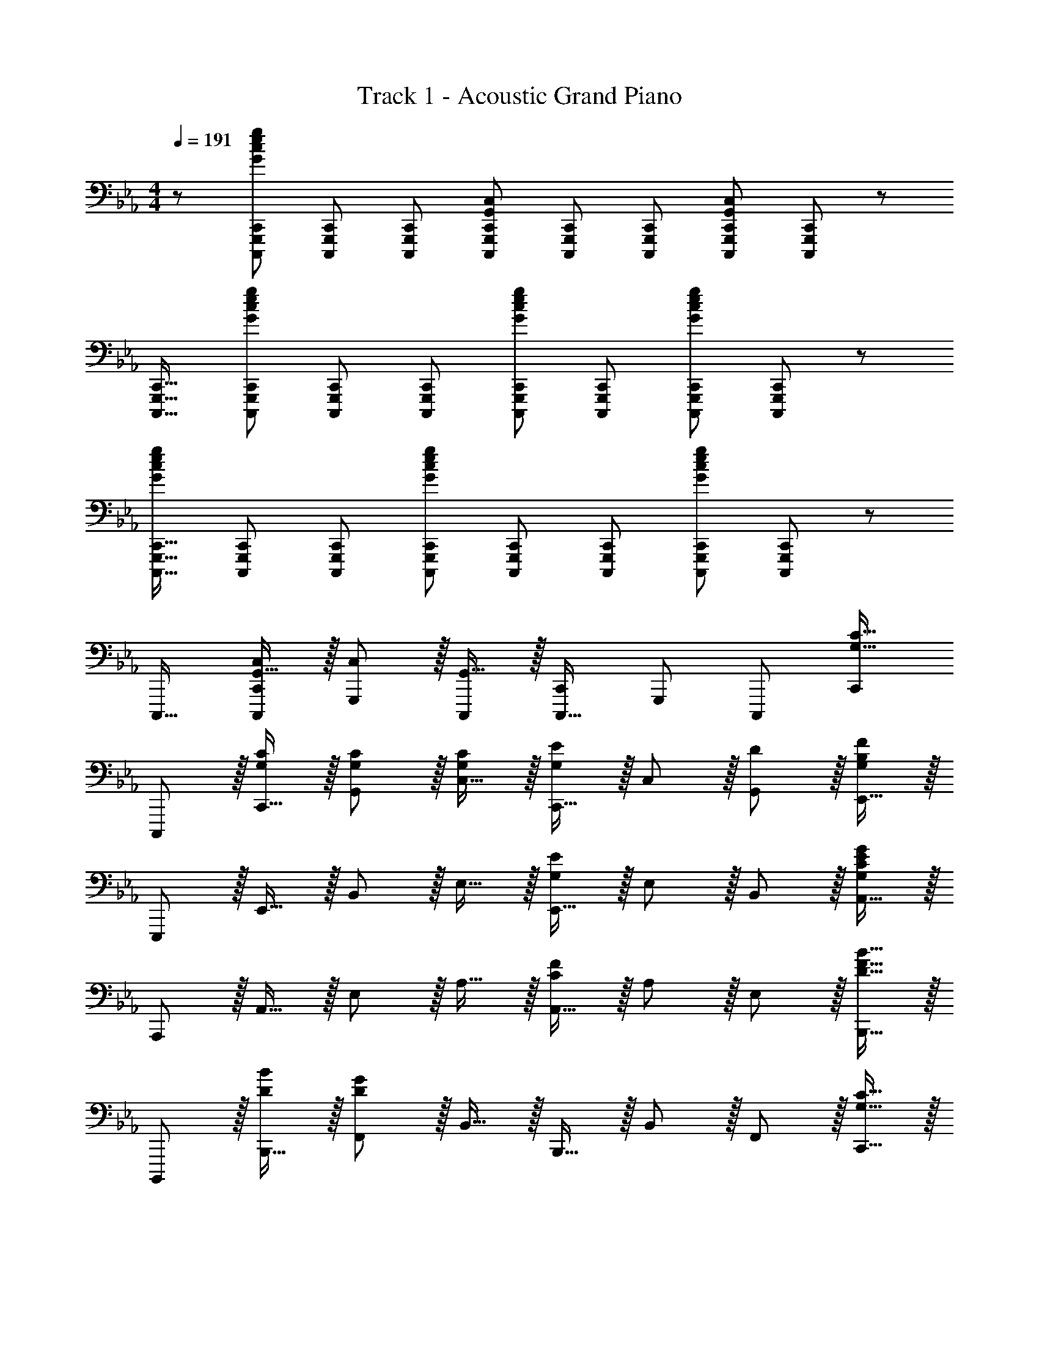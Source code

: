 X: 1
T: Track 1 - Acoustic Grand Piano
Z: ABC Generated by Starbound Composer
L: 1/8
M: 4/4
Q: 1/4=191
K: Eb
z/48 [C,,,25/24G,,,25/24C,,25/24G145/48c145/48e145/48g145/48] [C,,,G,,,C,,] [C,,,47/48G,,,47/48C,,47/48] [C,,,G,,,C,,G,,143/48C,143/48] [C,,,G,,,C,,] [C,,,47/48G,,,47/48C,,47/48] [C,,,47/48G,,,47/48C,,47/48G,,143/48C,143/48] [C,,,47/48G,,,47/48C,,47/48] z/48 
[C,,,17/16G,,,17/16C,,17/16] [C,,,G,,,C,,G143/48c143/48e143/48g143/48] [C,,,47/48G,,,47/48C,,47/48] [C,,,G,,,C,,] [C,,,G,,,C,,G95/48c95/48e95/48g95/48] [C,,,47/48G,,,47/48C,,47/48] [C,,,47/48G,,,47/48C,,47/48G95/48c95/48e95/48g95/48] [C,,,47/48G,,,47/48C,,47/48] z/48 
[C,,,17/16G,,,17/16C,,17/16G73/24c73/24e73/24g73/24] [C,,,G,,,C,,] [C,,,47/48G,,,47/48C,,47/48] [C,,,G,,,C,,G143/48c143/48e143/48g143/48] [C,,,G,,,C,,] [C,,,47/48G,,,47/48C,,47/48] [C,,,47/48G,,,47/48C,,47/48G143/48c143/48e143/48g73/24] [C,,,47/48C,,47/48G,,,25/24] z/48 
C,,,17/16 [G,,15/16C,C,,C,,,25/24] z/16 [C,11/12G,,,25/24] z/16 [G,,15/16C,,,] z/16 [C,,C,,,17/16] [G,,,25/24z47/48] [C,,,25/24z47/48] [C,,25/24G,33/16C33/16z] 
C,,, z/16 [C,,15/16G,C] z/16 [G,,11/12G,47/48C47/48] z/16 [C,15/16G,C] z/16 [C,,15/16G,95/48E95/48] z/16 C,11/12 z/16 [D11/12G,,11/12] z/16 [E,,15/16G,241/48B,241/48F241/48] z/16 
E,,, z/16 E,,15/16 z/16 B,,11/12 z/16 E,15/16 z/16 [E,,15/16G,71/24E71/24] z/16 E,11/12 z/16 B,,11/12 z/16 [A,,15/16G,241/48C241/48E241/48G241/48] z/16 
A,,, z/16 A,,15/16 z/16 E,11/12 z/16 A,15/16 z/16 [A,,15/16C71/24F71/24] z/16 A,11/12 z/16 E,11/12 z/16 [B,,,15/16D33/16B33/16F17/8] z/16 
B,,,, z/16 [B,,,15/16DB] z/16 [F,,11/12D119/24G119/24] z/16 B,,15/16 z/16 B,,,15/16 z/16 B,,11/12 z/16 F,,11/12 z/16 [C,,15/16G,33/16C33/16] z/16 
C,,, z/16 [C,,15/16G,C] z/16 [G,,11/12G,47/48C47/48] z/16 [C,15/16G,C] z/16 [C,,15/16G,95/48E95/48] z/16 C,11/12 z/16 [D11/12G,,11/12] z/16 [E,,15/16B,2G,33/16F33/16] z/16 
E,,, z/16 [E,,15/16G,F] z/16 [B,,11/12G,95/16B,95/16E95/16] z/16 E,15/16 z/48 
Q: 1/4=191
z/24 [E,,15/16z11/24] 
Q: 1/4=190
z/2 
Q: 1/4=189
z/24 [E,11/12z11/24] 
Q: 1/4=188
z/2 
Q: 1/4=187
z/48 [B,,11/12z23/48] 
Q: 1/4=186
z/2 
Q: 1/4=185
[E,,47/48z/2] 
Q: 1/4=185
z/2 
[E,17/16A,17/16A,,,17/16E,,17/16A,,17/16z/2] 
Q: 1/4=191
z9/16 [A,,,15/16E,,15/16A,A,,E,25/24] z25/24 [E,A,A,,,E,,A,,] [E,A,A,,,E,,A,,] [A,,,11/12E,,11/12A,47/48A,,47/48E,25/24] z25/24 [A,,,15/16A,47/48A,,47/48E,25/24] z/16 
[F,41/48B,41/48B,,,49/24B,,49/24] z29/24 [B,,,95/48B,,95/48z31/16] [G,3/8z/24] [B,,,95/48B,,95/48z/6] [A,3/8z3/16] [B,3/8z5/24] [C3/8z3/16] [D3/8z5/24] [E3/8z3/16] [F3/8z5/24] [G3/8z5/24] [A3/8z3/16] B11/48 [c95/48B,,,95/48B,,95/48] 
[G49/24B49/24e49/24C,,,49/24C,,49/24] z/48 [G,,11/12C,47/48G95/48B95/48e95/48] z/16 [C,,2z] [G95/48B95/48e95/48z] C,,11/12 z/16 [G,,11/12G47/48B47/48e47/48C,47/48] z/16 [C,,15/16G33/16B33/16e33/16] z/16 
[E,,,49/24E,,49/24z17/16] [GBe] [B,,11/12G47/48B47/48e47/48E,47/48] z/16 [GBeE,,2z23/24] 
Q: 1/4=191
z/24 [G15/16B15/16ez11/24] 
Q: 1/4=190
z/2 
Q: 1/4=189
z/24 [d11/12E,,11/12z11/24] 
Q: 1/4=188
z/2 
Q: 1/4=187
z/48 [c11/12B,,11/12E,47/48z23/48] 
Q: 1/4=186
z/2 
Q: 1/4=185
[B15/16E,,15/16z/2] 
Q: 1/4=185
z/2 
[A49/24e49/24A,,,49/24A,,49/24z/2] 
Q: 1/4=191
z25/16 [E,11/12A,47/48A95/48e95/48] z/16 [A,,2z] [A95/48e95/48z] A,,11/12 z/16 [A11/12E,11/12e47/48A,47/48] z/16 [A,,15/16F33/16B33/16e33/16] z/16 
[B,,,,49/24B,,,49/24z17/16] [FBe] [F,,11/12F47/48B47/48e47/48B,,47/48] z/16 [FBeB,,,2] [F15/16B15/16e] z/16 [d11/12B,,,11/12] z/16 [c11/12F,,11/12B,,47/48] z/16 [B15/16B,,,15/16] z/16 
[c49/24e49/24b49/24C,,,49/24C,,49/24] z/48 [G,,11/12C,47/48c95/48g95/48] z/16 [C,,2z] [cbe17/16] [C,,11/12c95/48g95/48] z/16 [G,,11/12C,47/48] z/16 [C,,15/16c33/16b33/16e17/8] z/16 
[E,,,49/24E,,49/24z17/16] [cb] [B,,11/12c47/48g47/48E,47/48] z/16 [cgE,,2z23/24] 
Q: 1/4=191
z/24 [c95/48f95/48z11/24] 
Q: 1/4=190
z/2 
Q: 1/4=189
z/24 [E,,11/12z11/24] 
Q: 1/4=188
z/2 
Q: 1/4=187
z/48 [B,,11/12E,47/48c95/48g95/48z23/48] 
Q: 1/4=186
z/2 
Q: 1/4=185
[E,,15/16z/2] 
Q: 1/4=185
z/2 
[c49/24e49/24b49/24A,,,49/24A,,49/24z/2] 
Q: 1/4=191
z25/16 [E,11/12c47/48g47/48A,47/48] z/16 [c2b2A,,2e49/24] [A,,11/12c95/48g95/48] z/16 [E,11/12A,47/48] z/16 [A,,15/16c33/16f33/16] z/16 
[B,,,,49/24B,,,49/24z17/16] [c111/16g111/16z] [B,,47/48F,,25/24] B,,,2 [B,,,25/24z47/48] [B,,47/48F,,25/24] [B,,,25/24z] 
[C,,,9/8G49/24B49/24e49/24z17/16] [C,,25/24z] [G,,25/24G95/48B95/48e95/48z47/48] [C,17/16z] [C,,17/16G95/48B95/48e95/48z] [C,25/24z47/48] [G47/48B47/48e47/48G,,25/24] [E,,25/24G33/16B33/16e33/16z] 
[E,,,9/8z17/16] [E,,25/24G95/48e95/48B49/24z] [B,,25/24z47/48] [GdE,17/16z23/24] 
Q: 1/4=191
z/24 [E,,17/16G95/48c95/48z11/24] 
Q: 1/4=190
z/2 
Q: 1/4=189
z/24 [E,25/24z11/24] 
Q: 1/4=188
z/2 
Q: 1/4=187
z/48 [G47/48B47/48B,,25/24z23/48] 
Q: 1/4=186
z/2 
Q: 1/4=185
[B47/48G25/24E,,25/24z/2] 
Q: 1/4=185
z/2 
[A,,,9/8A49/24e49/24z/2] 
Q: 1/4=191
z9/16 [A,,25/24z] [E,25/24A95/48e95/48z47/48] [A,17/16z] [A,,17/16A95/48e95/48z] [A,25/24z47/48] [e47/48A25/24E,25/24] [A,,25/24F33/16B33/16e33/16z] 
[B,,,,9/8z17/16] [B,,,25/24F95/48B95/48e95/48z] [F,,25/24z47/48] [FeB17/16B,,17/16] [B,,,17/16F95/48c95/48z] [B,,25/24z47/48] [F,,25/24F95/48B95/48z47/48] [B,,,25/24z] 
[c49/24e49/24b49/24C,,,49/24C,,49/24] z/48 [G,,11/12C,47/48c95/48g95/48] z/16 [C,,2z] [cbe17/16] [C,,11/12c95/48g95/48] z/16 [G,,11/12C,47/48] z/16 [C,,15/16c33/16b33/16e17/8] z/16 
[E,,,49/24E,,49/24z17/16] [cb] [B,,11/12c47/48g47/48E,47/48] z/16 [cgE,,2z23/24] 
Q: 1/4=191
z/24 [c95/48f95/48z11/24] 
Q: 1/4=190
z/2 
Q: 1/4=189
z/24 [E,,11/12z11/24] 
Q: 1/4=188
z/2 
Q: 1/4=187
z/48 [B,,11/12E,47/48c95/48g95/48z23/48] 
Q: 1/4=186
z/2 
Q: 1/4=185
[E,,15/16z/2] 
Q: 1/4=185
z/2 
[A,,,17/16A,,17/16c49/24e49/24b49/24z/2] 
Q: 1/4=191
z9/16 [A,,,15/16A,,] z/16 [c47/48e47/48g47/48] [A,,,A,,c2e2b2] [A,,,A,,] [A,,,11/12c47/48e47/48g47/48A,,47/48] z/16 [c47/48e47/48g47/48] [A,,,15/16A,,47/48b33/16c17/8e17/8] z/16 
[B,,,B,,] z/16 [db] [d95/48c'95/48z35/24] G23/48 z/24 [A71/48d95/24b95/24] G23/48 z/48 F71/48 E23/48 z/48 
[C49/24z25/16] [g23/48c'/2] z/48 [e'71/48G95/48z35/24] e'23/48 z/24 [g71/48f'71/48e95/48] e'23/48 z/48 [g71/48f'71/48D95/48] e'23/48 z/48 
[g37/24f'37/24E49/24] z/48 [g/2g'/2] [g71/48g'71/48B87/16z35/24] [b/2g95/24e'95/24g'95/24z23/48] 
Q: 1/4=191
z/24 [e95/48z11/24] 
Q: 1/4=190
z/2 
Q: 1/4=189
z/2 
Q: 1/4=188
z/2 
Q: 1/4=187
z/48 [G,95/48z23/48] 
Q: 1/4=186
z/2 
Q: 1/4=185
z/2 
Q: 1/4=185
[c'33/16b'33/16z/2] 
[A,49/24z/2] 
Q: 1/4=191
z17/16 [c'/2b'/2] [c'95/48g'95/48E95/48] [c'95/48f'95/48A95/48] [c'71/48e'71/48A,95/48] [c'33/16g'33/16z/2] 
[B,49/24z25/16] [c'95/48b'95/48z/2] [F95/48z35/24] [c'95/24g'95/24z25/48] [B,95/48B95/48] [=B,95/48=B95/48z71/48] c'23/48 z/48 
[g49/24e'49/24C49/24c49/24] z/48 [g71/48f'71/48E95/48e87/16z35/24] [e'/2g95/24] z/48 [D95/48d95/48] [_B,95/48_B95/48z71/48] g/2 
[g49/24b49/24e'49/24E,49/24E49/24] z/48 [g71/48f'71/48D,95/48D95/48z35/24] [g215/48b215/48e'215/48z25/48] [C,95/48C95/48] [B,,95/48B,95/48] 
[A,,,A,,17/16E73/24A73/24e73/24] z/16 E,,15/16 z/16 [A,,,47/48A,,47/48] [A,,,15/16A,,F143/48B143/48f143/48] z/48 
Q: 1/4=191
z/24 [E,,15/16z11/24] 
Q: 1/4=190
z/2 
Q: 1/4=189
z/24 [A,,,11/12A,,47/48z11/24] 
Q: 1/4=188
z/2 
Q: 1/4=187
z/48 [B,,,11/12B,,47/48G431/48B431/48e431/48g431/48z23/48] 
Q: 1/4=186
z/2 
Q: 1/4=185
[F,,15/16z/2] 
Q: 1/4=185
z/2 
[B,,,17/16B,,17/16z/2] 
Q: 1/4=191
z9/16 [B,,,B,,] [B,,,11/12B,,47/48] z/16 F,,15/16 z/16 [B,,,15/16B,,] z/16 F,,11/12 z/16 B,,,11/12 z/16 [E,2A,,,2A,33/16A,,33/16] z/16 
[E15/16E,,15/16] z/16 [F,11/12A,,,11/12F47/48A,,47/48] z/16 [E15/16E,,15/16] z/16 [D15/16A,,,15/16A,,] z/16 [B,11/12E,,11/12] z/16 [G,11/12A,,,11/12] z/16 [B,,,2F,33/16B,33/16B,,33/16] z/16 
[F,,15/16F,] z/16 [F,11/12B,,,11/12F47/48B,,47/48] z/16 [E15/16F,,15/16] z/16 [D15/16B,,,15/16B,,] z/16 [B,11/12F,,11/12] z/16 [B,,,11/12G,47/48] z/16 [C,,33/16C,33/16G,8C8] 
[C,,C,] [C,,11/12C,47/48] z/16 G,,15/16 z/16 [C,,15/16C,] z/16 G,,11/12 z/16 C,,11/12 z/16 [E,2E,,,2B,33/16E,,33/16] z/16 
[E15/16B,,,15/16] z/16 [F,11/12E,,,11/12F47/48E,,47/48] z/16 [E15/16B,,,15/16] z/16 [D15/16E,,,15/16E,,] z/16 [B,11/12B,,,11/12] z/16 [G,11/12E,,,11/12] z/16 [A,,,2A,,33/16E,73/24A,73/24] z/16 
E,,15/16 z/16 [d11/12A,,,11/12d'47/48A,,47/48] z/16 [b15/16E,,15/16] z/16 [d15/16A,,,15/16d'A,,] z/16 [b11/12E,,11/12] z/16 [g11/12A,,,11/12] z/16 [B,,,,2d33/16f33/16b33/16d'33/16B,,,33/16] z/16 
[B,,15/16d95/48f95/48b95/48] z/16 F,,11/12 z/16 [B,,,15/16d95/24f95/24b95/24d'95/24] z/16 F,,15/16 z/16 B,,11/12 z/16 F,,11/12 z/16 [C,,15/16e241/48g241/48e'241/48] z/16 C,,, z/16 
C,,15/16 z/16 G,,11/12 z/16 C,15/16 z/16 [C,,15/16d95/48d'95/48] z/16 C,11/12 z/16 [d11/12G,,11/12d'47/48] z/16 [E,,15/16c241/48e241/48c'241/48] z/16 E,,, z/16 
E,,15/16 z/16 B,,11/12 z/16 E,15/16 z/16 [c15/16E,,15/16c'] z/16 [E,11/12d23/12d'95/48] z/16 B,,11/12 z/16 [A,,15/16e73/24a73/24e'73/24] z/16 A,,, z/16 
A,,15/16 z/16 [E,11/12f235/48f'119/24] z/16 A,15/16 z/16 A,,15/16 z/16 A,11/12 z/16 E,11/12 z/16 [B15/16A,,15/16b47/48] z/16 [B,,,g49/24g'49/24] z/16 
B,,15/16 z/16 [f11/12F,11/12f'47/48] z/16 [B,15/16e31/16e'2] z/16 B,,15/16 z/16 [B,11/12d23/12d'95/48] z/16 F,11/12 z/16 [C,,15/16e73/24e'73/24] z/16 C,,, z/16 
C,,15/16 z/16 [G,,11/12c47/48e47/48c'47/48] z/16 [C,15/16cec'] z/16 [C,,15/16cec'] z/16 [C,11/12c95/48e95/48c'95/48] z/16 G,,11/12 z/16 [C,,15/16c47/48e47/48c'47/48] z/16 [E,,,c17/16e17/16c'17/16] z/16 
[E,,15/16cec'] z/16 [B,,11/12c'47/48c25/24e25/24] z/16 [E,15/16B2b2] z/48 
Q: 1/4=191
z/24 [E,,15/16z11/24] 
Q: 1/4=190
z/2 
Q: 1/4=189
z/24 [E,11/12B47/48b47/48z11/24] 
Q: 1/4=188
z/2 
Q: 1/4=187
z/48 [B,,11/12B47/48b47/48z23/48] 
Q: 1/4=186
z/2 
Q: 1/4=185
[E,,15/16b47/48B25/24z/2] 
Q: 1/4=185
z/2 [A,,,g49/24g'49/24z/2] 
Q: 1/4=191
z9/16 
A,,15/16 z/16 [E,11/12f95/48f'95/48] z/16 A,15/16 z/16 [A,,15/16e95/48e'95/48] z/16 A,11/12 z/16 [d11/12E,11/12d'47/48] z/16 [B,,15/16f33/16f'33/16] z/16 B,,, z/16 
[f15/16B,,15/16f'] z/16 [a11/12F,11/12a'47/48] z/16 [B,15/16g119/24g'119/24] z/16 B,,15/16 z/16 B,11/12 z/16 F,11/12 z/16 B,,15/16 z/16 [C,,,49/24C,,49/24] z/48 
[G,,11/12G,47/48C47/48C,47/48] z/16 [G,CC,,2] [G,C] [C,,11/12G,47/48C47/48] z/16 [G,,11/12G,47/48C47/48C,47/48] z/16 [C,,15/16G,47/48C47/48] z/16 [G,17/16C17/16E,,,49/24E,,49/24] [G,C] 
[B,,11/12G,47/48C47/48E,47/48] z/16 [G,2C2E,,2z23/24] 
Q: 1/4=191
z/2 
Q: 1/4=190
z/2 
Q: 1/4=189
z/24 [E,,11/12G,47/48C47/48z11/24] 
Q: 1/4=188
z/2 
Q: 1/4=187
z/48 [B,,11/12G,47/48C47/48E,47/48z23/48] 
Q: 1/4=186
z/2 
Q: 1/4=185
[E,,15/16G,33/16C33/16z/2] 
Q: 1/4=185
z/2 [A,,,49/24z/2] 
Q: 1/4=191
z9/16 [G,C] 
[E,,11/12G,47/48C47/48A,,47/48] z/16 [G,CA,,,2] [G,C] [G,47/48C47/48A,,,23/12] [G,47/48C47/48] [B,,,,2B,,,33/16G,431/48C431/48] z/16 B,,,15/16 z/16 
[F,,11/12B,,47/48] z/16 B,,,2 B,,,11/12 z/16 [F,,11/12B,,47/48] z/16 B,,,15/16 z/16 [c17/16e17/16b17/16A,,,17/16A,,17/16] [A,,,15/16cebA,,] z/16 
[E,,11/12c47/48e47/48g47/48] z/16 [A,,,15/16bA,,c17/16e17/16] z17/16 [A,,,11/12A,,47/48c95/48e95/48g95/48] z/16 E,,11/12 z/16 [A,,,15/16b47/48A,,47/48c25/24e25/24] z9/8 [A,,,23/12c95/48e95/48g95/48A,,95/48] z/16 
[cebB,,,B,,] [cbB,,,B,,e17/16] [c95/48c'95/48B,,,71/24B,,71/24z47/24] [c47/48e47/48c'47/48] z/48 [c17/16e17/16c'17/16C,,,49/24C,,49/24] [c'c25/24e25/24] [G,,11/12C,47/48] z/16 
[CEcC,,2] [CEc] [C,,11/12c47/48C25/24E25/24] z/16 [G,,11/12C,47/48] z/16 [C,,15/16c47/48e47/48c'47/48] z/16 [c17/16e17/16c'17/16E,,,49/24E,,49/24] [c'c25/24e25/24] [B,,11/12E,47/48] z/16 
[CEcE,,2z23/24] 
Q: 1/4=191
z/24 [CEcz11/24] 
Q: 1/4=190
z/2 
Q: 1/4=189
z/24 [E,,11/12c47/48C25/24E25/24z11/24] 
Q: 1/4=188
z/2 
Q: 1/4=187
z/48 [B,,11/12E,47/48z23/48] 
Q: 1/4=186
z/2 
Q: 1/4=185
[E,,15/16e47/48g47/48e'47/48z/2] 
Q: 1/4=185
z/2 [e17/16g17/16e'17/16A,,,49/24A,,49/24z/2] 
Q: 1/4=191
z9/16 [e'e25/24g25/24] [E,11/12A,47/48] z/16 
[EGeA,,2] [EGe] [A,,11/12e47/48E25/24G25/24] z/16 [E,11/12A,47/48] z/16 [A,,15/16e47/48g47/48e'47/48] z/16 [e17/16g17/16e'17/16B,,,49/24B,,49/24] [e'e25/24g25/24] [F,11/12B,47/48] z/16 
[EGeB,,2] [EGe] [B,,11/12E25/24G25/24e25/24] z/16 [F,11/12B,47/48] z/16 B,,15/16 z/16 [G,,17/16C,17/16C,,,17/16C,,17/16] [G,,C,C,,,C,,] [G,,47/48C,47/48C,,,47/48C,,47/48] 
[G,,15/16C,C,,C,,,17/16] z17/16 [G,,47/48C,47/48C,,,47/48C,,47/48] [G,,47/48C,47/48C,,,47/48C,,47/48] [G,,15/16C,47/48C,,47/48C,,,25/24] z9/8 [G,,C,C,,,C,,] [G,,47/48C,47/48C,,,47/48C,,47/48] 
[G,,15/16C,C,,C,,,17/16] z17/16 [G,,47/48C,47/48C,,,47/48C,,47/48] [G,,11/12C,47/48C,,,25/24C,,25/24] z17/16 [A,,,C17/16c17/16A,,17/16] z/16 [E,,15/16CB] z/16 [C11/12A,,,11/12c47/48A,,47/48] z/16 
[D31/16F31/16B,,,31/16d2B,,2] z/16 [c11/12F,,11/12] z/16 [d11/12B,,,11/12B,,47/48] z/16 [G2c2C,,2e33/16C,33/16] z/16 [d15/16G,,15/16] z/16 [e11/12C,,11/12C,47/48] z/16 
[F31/16B31/16D,,31/16f2D,2] z/16 [e11/12B,,11/12] z/16 [f11/12D,,11/12] z/16 [E,,,73/24E,,73/24G431/48B431/48e431/48g431/48] z/48 [E,,,95/48E,,95/48] 
[E,,,95/48E,,95/48] [E,,,95/48E,,95/48] [E,,,49/24E,,49/24] z/48 E,,31/16 [E,,,/24E,,5/48] z/16 
[F,,,5/48F,,5/48] [G,,,5/48G,,5/48] [A,,,5/48A,,5/48] [B,,,5/48B,,5/48] [C,,5/48C,5/48] [D,,5/48D,5/48] [E,,5/48E,5/48] [F,,5/48F,5/48] [G,,5/48G,5/48] [A,,5/48A,5/48] [B,,5/48B,5/48] [C,5/48C5/48] [D,5/48D5/48] [E,5/48E5/48] [F,5/48F5/48] [G,5/48G5/48z/12] [A,5/48A5/48] [B,5/48B5/48] z/24 [E,,,2z/48] [c95/48E,,95/48] [C17/16E17/16G17/16c17/16C,,17/16C,17/16] [C,,15/16CEGcC,] z/16 [C47/48E47/48G47/48c47/48] [C,,15/16CEGcC,] z/16 [E,,15/16CEGc] z/16 
[C,,11/12c47/48C,47/48C25/24E25/24G25/24] z25/24 [C,,15/16C,47/48^F73/24^f73/24] z/16 ^F,, z/16 [C,,15/16C,] z/16 [G,,11/12=F95/48=f95/48] z/16 [C,,15/16C,] z/16 [E15/16e] z/16 
[C,,11/12C47/48c47/48C,47/48] z/16 [E,,11/12C47/48c47/48] z/16 [C,,15/16C47/48c47/48C,47/48] z/16 [C17/16c17/16] [C,,15/16CcC,] z/16 [C47/48c47/48] [C,,15/16CcC,] z/16 [C15/16E,,15/16EcE,] z/16 
[E11/12C,,11/12e47/48C,47/48] z25/24 [C15/16E15/16G15/16c15/16C,,,15/16C,,47/48] 
